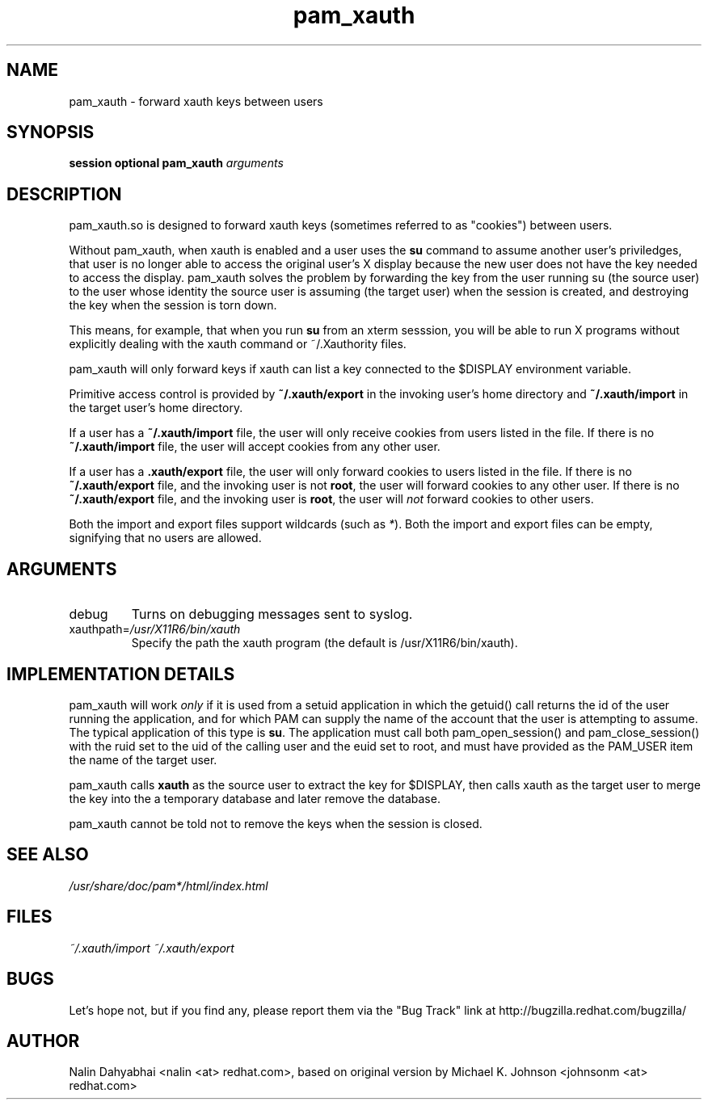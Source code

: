 .\" Copyright 2001 Red Hat, Inc.
.\" Written by Nalin Dahyabhai <nalin <at> redhat.com>, based on the original
.\" version by Michael K. Johnson
.\" http://article.gmane.org/gmane.linux.cluster.ssic.cvs/2549
.TH pam_xauth 8 2001/9/27 "Red Hat Linux" "System Administrator's Manual"
.SH NAME
pam_xauth \- forward xauth keys between users
.SH SYNOPSIS
.B session optional pam_xauth \fIarguments\fP
.SH DESCRIPTION
pam_xauth.so is designed to forward xauth keys (sometimes referred
to as "cookies") between users.

Without pam_xauth, when xauth is enabled and a user uses the \fBsu\fP command
to assume another user's priviledges, that user is no longer able to access
the original user's X display because the new user does not have the key
needed to access the display.  pam_xauth solves the problem by forwarding the
key from the user running su (the source user) to the user whose
identity the source user is assuming (the target user) when the session
is created, and destroying the key when the session is torn down.

This means, for example, that when you run \fBsu\fP from an xterm sesssion,
you will be able to run X programs without explicitly dealing with the
xauth command or ~/.Xauthority files.

pam_xauth will only forward keys if xauth can list a key connected
to the $DISPLAY environment variable.

Primitive access control is provided by \fB~/.xauth/export\fP in the invoking
user's home directory and \fB~/.xauth/import\fP in the target user's home
directory.

If a user has a \fB~/.xauth/import\fP file, the user will only receive cookies
from users listed in the file.  If there is no \fB~/.xauth/import\fP file,
the user will accept cookies from any other user.

If a user has a \fB.xauth/export\fP file, the user will only forward cookies
to users listed in the file.  If there is no \fB~/.xauth/export\fP file, and
the invoking user is not \fBroot\fP, the user will forward cookies to
any other user.  If there is no \fB~/.xauth/export\fP file, and the invoking
user is \fBroot\fP, the user will \fInot\fP forward cookies to other users.

Both the import and export files support wildcards (such as \fI*\fP).  Both
the import and export files can be empty, signifying that no users are allowed.

.SH ARGUMENTS
.IP debug
Turns on debugging messages sent to syslog.
.IP xauthpath=\fI/usr/X11R6/bin/xauth\fP
Specify the path the xauth program (the default is /usr/X11R6/bin/xauth).
.SH "IMPLEMENTATION DETAILS"
pam_xauth will work \fIonly\fP if it is used from a setuid application
in which the getuid() call returns the id of the user running the
application, and for which PAM can supply the name of the account that
the user is attempting to assume.  The typical application of this
type is \fBsu\fP.  The application must call both pam_open_session() and
pam_close_session() with the ruid set to the uid of the calling user
and the euid set to root, and must have provided as the PAM_USER item
the name of the target user.

pam_xauth calls \fBxauth\fP as the source user to extract the key for
$DISPLAY, then calls xauth as the target user to merge the key
into the a temporary database and later remove the database.

pam_xauth cannot be told not to remove the keys when the session
is closed.
.SH "SEE ALSO"
\fI/usr/share/doc/pam*/html/index.html\fP
.SH FILES
\fI~/.xauth/import\fP
\fI~/.xauth/export\fP
.SH BUGS
Let's hope not, but if you find any, please report them via the "Bug Track"
link at http://bugzilla.redhat.com/bugzilla/
.SH AUTHOR
Nalin Dahyabhai <nalin <at> redhat.com>, based on original version by
Michael K. Johnson <johnsonm <at> redhat.com>

